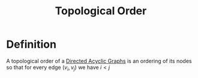 :PROPERTIES:
:ID:       0c3db032-7192-40e9-b3e6-c408a8f7cc65
:END:
#+title: Topological Order
#+filetags: :graph:

* Definition
A topological order of a [[id:329dab76-a8c9-470b-a93a-a3ceee9ce661][Directed Acyclic Graphs]] is an ordering of its nodes so that for every edge $(v_i, v_j)$ we have $i < j$
